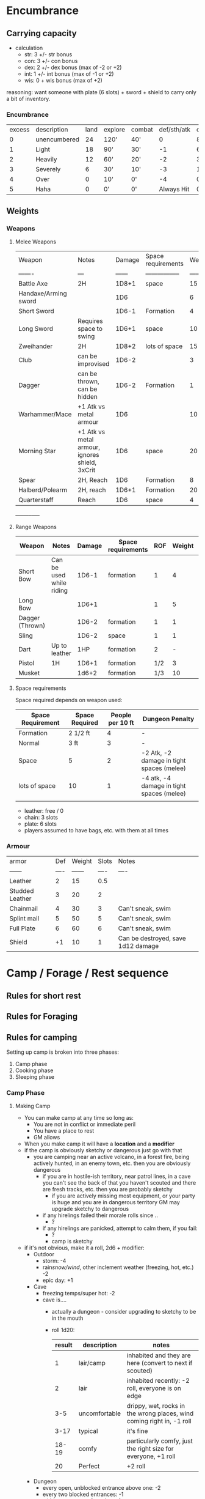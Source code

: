 * Encumbrance
** Carrying capacity
- calculation
  - str: 3 +/- str bonus
  - con: 3 +/- con bonus
  - dex: 2 +/- dex bonus (max of -2 or +2)
  - int: 1 +/- int bonus (max of -1 or +2)
  - wis: 0 + wis bonus (max of +2)

reasoning: want someone with plate (6 slots) + sword + shield to carry only a
bit of inventory.

*** Encumbrance
| excess | description  | land | explore | combat | def/sth/atk | climb |
|      0 | unencumbered |   24 | 120'    | 40'    |           0 | 8'    |
|      1 | Light        |   18 | 90'     | 30'    |          -1 | 6'    |
|      2 | Heavily      |   12 | 60'     | 20'    |          -2 | 3'    |
|      3 | Severely     |    6 | 30'     | 10'    |          -3 | 1'    |
|      4 | Over         |    0 | 10'     | 0'     |          -4 | 0'    |
|      5 | Haha         |    0 | 0'      | 0'     |  Always Hit | 0'    |
** Weights
*** Weapons
**** Melee Weapons
 | Weapon               | Notes                                          | Damage | Space requirements | Weight | Slots |
 | -------              | ---                                            | ------ | -----------------  | ------ |  ---- |
 | Battle Axe           | 2H                                             |  1D8+1 | space              |     15 |     2 |
 | Handaxe/Arming sword |                                                |    1D6 |                    |      6 |     1 |
 | Short Sword          |                                                |  1D6-1 | Formation          |      4 |     1 |
 | Long Sword           | Requires space to swing                        |  1D6+1 | space              |     10 |     1 |
 | Zweihander           | 2H                                             |  1D8+2 | lots of space      |     15 |     2 |
 | Club                 | can be improvised                              |  1D6-2 |                    |      3 |     1 |
 | Dagger               | can be thrown, can be hidden                   |  1D6-2 | Formation          |      1 |   1/2 |
 | Warhammer/Mace       | +1 Atk vs metal armour                         |    1D6 |                    |     10 |     1 |
 | Morning Star         | +1 Atk vs metal armour, ignores shield, 3xCrit |    1D6 | space              |     20 |     1 |
 | Spear                | 2H, Reach                                      |    1D6 | Formation          |      8 |     2 |
 | Halberd/Polearm      | 2H, reach                                      |  1D6+1 | Formation          |     20 |     2 |
 | Quarterstaff         | Reach                                          |    1D6 | space              |      4 |     2 |
 +-----+-----+-----+
**** Range Weapons
| Weapon          | Notes                    | Damage | Space requirements | ROF | Weight | Range | Slots |
|-----------------+--------------------------+--------+--------------------+-----+--------+-------+-------|
| Short Bow       | Can be used while riding |  1D6-1 | formation          |   1 |      4 |    50 | 1     |
| Long Bow        |                          |  1D6+1 |                    |   1 |      5 |    75 | 2     |
| Dagger (Thrown) |                          |  1D6-2 | formation          |   1 |      1 |    15 | 1/2   |
| Sling           |                          |  1D6-2 | space              |   1 |      1 |    30 | 1/2   |
| Dart            | Up to leather            |    1HP | formation          |   2 |      - |    20 | 1/3   |
| Pistol          | 1H                       |  1D6+1 | formation          | 1/2 |      3 |    20 | 1/2   |
| Musket          |                          |  1d6+2 | formation          | 1/3 |     10 |    30 | 1     |
**** Space requirements
Space required depends on weapon used:
| Space Requirement | Space Required | People per 10 ft | Dungeon Penalty                           |
|-------------------+----------------+------------------+-------------------------------------------|
| Formation         | 2 1/2 ft       |                4 | -                                         |
| Normal            | 3 ft           |                3 | -                                         |
| Space             | 5              |                2 | -2 Atk, -2 damage in tight spaces (melee) |
| lots of space     | 10             |                1 | -4 atk, -4 damage in tight spaces (melee) |
|                   |                |                  |                                           |

- leather: free / 0
- chain: 3 slots
- plate: 6 slots
- players assumed to have bags, etc. with them at all times
*** Armour
| armor           |  Def | Weight | Slots | Notes                              |
| ------          | ---- | ------ |  ---- | ----                               |
| Leather         |    2 |     15 |   0.5 |                                    |
| Studded Leather |    3 |     20 |     2 |                                    |
| Chainmail       |    4 |     30 |     3 | Can't sneak, swim                  |
| Splint mail     |    5 |     50 |     5 | Can't sneak, swim                  |
| Full Plate      |    6 |     60 |     6 | Can't sneak, swim                  |
| Shield          |   +1 |     10 |     1 | Can be destroyed, save 1d12 damage |

* Camp / Forage / Rest sequence

** Rules for short rest
** Rules for Foraging
** Rules for camping
Setting up camp is broken into three phases:
1. Camp phase
2. Cooking phase
3. Sleeping phase
*** Camp Phase
**** Making Camp
- You can make camp at any time so long as:
  - You are not in conflict or immediate peril
  - You have a place to rest
  - GM allows

- When you make camp it will have a *location* and a *modifier*
- if the camp is obviously sketchy or dangerous just go with that
  - you are camping near an active volcano, in a forest fire, being actively
    hunted, in an enemy town, etc. then you are obviously dangerous
    - if you are in hostile-ish territory, near patrol lines, in a cave you
      can't see the back of that you haven't scouted and there are fresh tracks,
      etc. then you are probably sketchy
      - if you are actively missing most equipment, or your party is huge and
        you are in dangerous territory GM may upgrade sketchy to dangerous
    - if any hirelings failed their morale rolls since ..
      - ?
    - if any hirelings are panicked, attempt to calm them, if you fail:
      - ?
      - camp is sketchy
- if it's not obvious, make it a roll, 2d6 + modifier:
  - Outdoor
    - storm: -4
    - rain/snow/wind/, other inclement weather (freezing, hot, etc.) -2
    - epic day: +1
  - Cave
    - freezing temps/super hot: -2
    - cave is....
      - actually a dungeon - consider upgrading to sketchy to be in the mouth
      - roll 1d20:
          | result | description   | notes                                                                 |
          |--------+---------------+-----------------------------------------------------------------------|
          |      1 | lair/camp     | inhabited and they are here (convert to next if scouted)              |
          |      2 | lair          | inhabited recently: -2 roll, everyone is on edge                      |
          |    3-5 | uncomfortable | drippy, wet, rocks in the wrong places, wind coming right in, -1 roll |
          |   3-17 | typical       | it's fine                                                             |
          |  18-19 | comfy         | particularly comfy, just the right size for everyone, +1 roll         |
          |     20 | Perfect       | +2 roll                                                               |
          |--------+---------------+-----------------------------------------------------------------------|
  - Dungeon
    - every open, unblocked entrance above one: -2
    - every two blocked entrances: -1
    - within two rooms of combat: -1
    - If you start trying to factor in wandering monsters, heavily trafficked
      areas, factions, hunting parties you are probably onto just being sketchy
  - Hirelings affect this roll
    - no hireling panicked: +1
    - for each panicked hiring: -1  ((NEED TO DEFINE THIS))
     
      | roll  | description | notes |
      |-------+-------------+-------|
      | <= 1  | Dangerous   |       |
      | 2 - 4 | Sketchy     |       |
      | 4+    | Typical     |       |
      |-------+-------------+-------|
**** Camp Events
| typical camp | description         |
|--------------+---------------------|
|            2 | Minor inconvenience |
|         3-11 | Safe camp           |
|           12 | Minor break         |


| sketchy camp | description         |
|--------------+---------------------|
|            2 | disaster            |
|        3 - 7 | minor inconvenience |
|         8-10 | safe camp           |
|           11 | Minor break         |
|           12 | Good fortune        |


| dangerous camp | description         |
|----------------+---------------------|
|            2-3 | disaster            |
|            4-8 | minor inconvenience |
|           9-11 | safe camp           |
|             12 | Minor break         |
**** Camp tables
***** Disaster
- come up some terrible situation
- rest is nigh impossible, no fatigue or hp healed but rations still consumed
***** Inconveniences
****** Wilderness
| 1 | description |
| 2 |             |
| 3 |             |
| 4 |             |
| 5 |             |
| 6 |             |

****** Cave

| 1 | description |
| 2 |             |
| 3 |             |
| 4 |             |
| 5 |             |
| 6 |             |

****** Dungeon

| 1 | description |
| 2 |             |
| 3 |             |
| 4 |             |
| 5 |             |
| 6 |             |

***** Minor break
****** Wilderness

| 1 | description |
| 2 |             |
| 3 |             |
| 4 |             |
| 5 |             |
| 6 |             |
****** Cave

| 1 | description |
| 2 |             |
| 3 |             |
| 4 |             |
| 5 |             |
| 6 |             |

****** Dungeon

| 1 | description |
| 2 |             |
| 3 |             |
| 4 |             |
| 5 |             |
| 6 |             |


***** Good fortune
****** Wilderness

| 1 | description |
| 2 |             |
| 3 |             |
| 4 |             |
| 5 |             |
| 6 |             |

****** Cave

| 1 | description |
| 2 |             |
| 3 |             |
| 4 |             |
| 5 |             |
| 6 |             |

****** Dungeon

| 1 | description |
| 2 |             |
| 3 |             |
| 4 |             |
| 5 |             |
| 6 |             |


*** Cook Phase (affects HP, fatigue if really unlucky)
- fire? how does this work in a dungeon?
*** Sleep Phase (affects fatigue, HP if really unlucky)
- fire? how does this work in a dungeon?
*** Hireling phase?
- not sure if this is a good idea

* Combat
** Sequence
- use these rules https://spellsandsteel.blogspot.com/2018/10/phased-real-time-combat-solution-you.html
* Magic (whitehack)
- costs...
